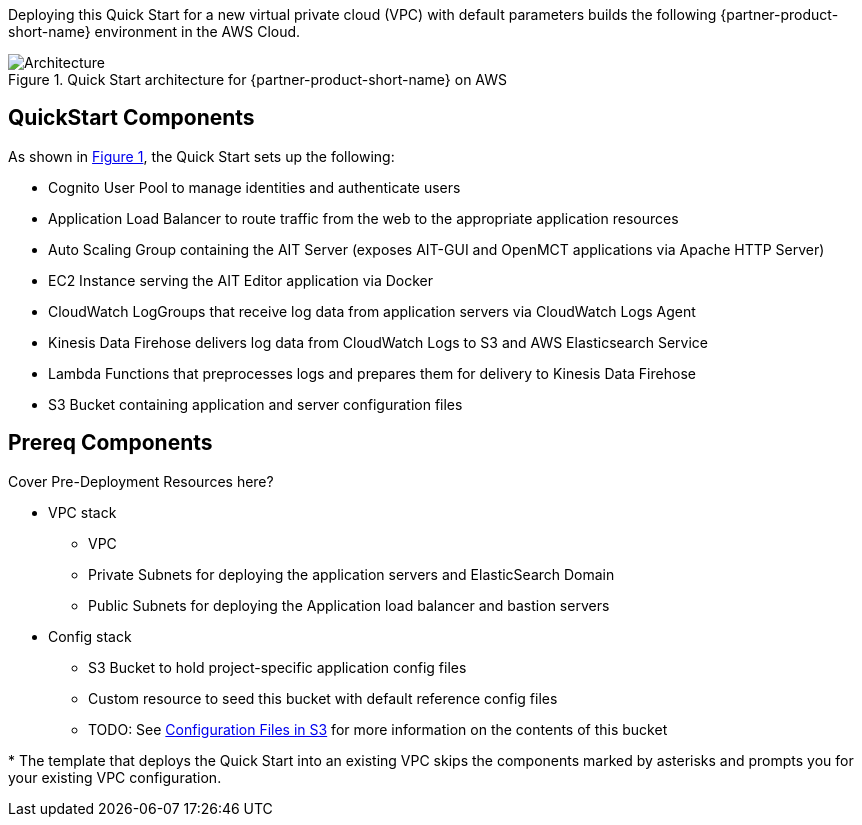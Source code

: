 :xrefstyle: short

Deploying this Quick Start for a new virtual private cloud (VPC) with
default parameters builds the following {partner-product-short-name} environment in the
AWS Cloud.

// Replace this example diagram with your own. Follow our wiki guidelines: https://w.amazon.com/bin/view/AWS_Quick_Starts/Process_for_PSAs/#HPrepareyourarchitecturediagram. Upload your source PowerPoint file to the GitHub {deployment name}/docs/images/ directory in this repo.

[#architecture1]
.Quick Start architecture for {partner-product-short-name} on AWS
image::../images/architecture_diagram.png[Architecture]

== QuickStart Components
As shown in <<architecture1>>, the Quick Start sets up the following:

* Cognito User Pool to manage identities and authenticate users
* Application Load Balancer to route traffic from the web to the appropriate application resources
* Auto Scaling Group containing the AIT Server (exposes AIT-GUI and OpenMCT applications via Apache HTTP Server)
* EC2 Instance serving the AIT Editor application via Docker
* CloudWatch LogGroups that receive log data from application servers via CloudWatch Logs Agent
* Kinesis Data Firehose delivers log data from CloudWatch Logs to S3 and AWS Elasticsearch Service
* Lambda Functions that preprocesses logs and prepares them for delivery to Kinesis Data Firehose
* S3 Bucket containing application and server configuration files

== Prereq Components
// Add bullet points for any additional components that are included in the deployment. Make sure that the additional components are also represented in the architecture diagram. End each bullet with a period.
Cover Pre-Deployment Resources here?

* VPC stack
** VPC
** Private Subnets for deploying the application servers and ElasticSearch Domain
** Public Subnets for deploying the Application load balancer and bastion servers
* Config stack
** S3 Bucket to hold project-specific application config files
** Custom resource to seed this bucket with default reference config files
** TODO: See <<pre-reqs.adoc#Configuration-Files-in-S3,Configuration Files in S3>> for more information on the contents of this bucket


[.small]#* The template that deploys the Quick Start into an existing VPC skips the components marked by asterisks and prompts you for your existing VPC configuration.#
